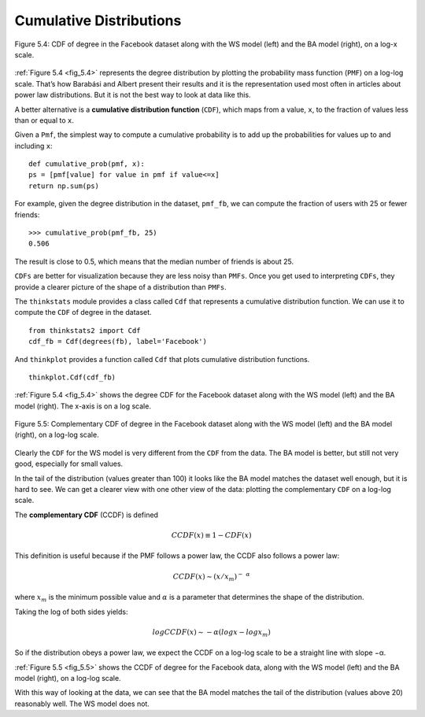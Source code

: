 
.. _fig_5.4:

Cumulative Distributions
------------------------

.. _5.8:

.. figure:: Figures/thinkcomplexity2013.png
   :align: center
   :alt: "Figure 5.4: CDF of degree in the Facebook dataset along with the WS model (left) and the BA model (right), on a log-x scale."

   Figure 5.4: CDF of degree in the Facebook dataset along with the WS model (left) and the BA model (right), on a log-x scale.

:ref:`Figure 5.4 <fig_5.4>` represents the degree distribution by plotting the probability mass function (``PMF``) on a log-log scale. That’s how Barabási and Albert present their results and it is the representation used most often in articles about power law distributions. But it is not the best way to look at data like this.

A better alternative is a **cumulative distribution function** (``CDF``), which maps from a value, ``x``, to the fraction of values less than or equal to ``x``.

Given a ``Pmf``, the simplest way to compute a cumulative probability is to add up the probabilities for values up to and including ``x``:

::

    def cumulative_prob(pmf, x):
    ps = [pmf[value] for value in pmf if value<=x]
    return np.sum(ps)

For example, given the degree distribution in the dataset, ``pmf_fb``, we can compute the fraction of users with 25 or fewer friends:

::

    >>> cumulative_prob(pmf_fb, 25)
    0.506

The result is close to 0.5, which means that the median number of friends is about 25.

``CDFs`` are better for visualization because they are less noisy than ``PMFs``. Once you get used to interpreting ``CDFs``, they provide a clearer picture of the shape of a distribution than ``PMFs``.

The ``thinkstats`` module provides a class called ``Cdf`` that represents a cumulative distribution function. We can use it to compute the ``CDF`` of degree in the dataset.

::

    from thinkstats2 import Cdf
    cdf_fb = Cdf(degrees(fb), label='Facebook')

And ``thinkplot`` provides a function called ``Cdf`` that plots cumulative distribution functions.

.. _fig_5.5:

::

    
    thinkplot.Cdf(cdf_fb)

:ref:`Figure 5.4 <fig_5.4>` shows the degree CDF for the Facebook dataset along with the WS model (left) and the BA model (right). The x-axis is on a log scale.

.. figure:: Figures/thinkcomplexity2014.png
   :align: center
   :alt: "Figure 5.5: Complementary CDF of degree in the Facebook dataset along with the WS model (left) and the BA model (right), on a log-log scale."

   Figure 5.5: Complementary CDF of degree in the Facebook dataset along with the WS model (left) and the BA model (right), on a log-log scale.

Clearly the ``CDF`` for the WS model is very different from the ``CDF`` from the data. The BA model is better, but still not very good, especially for small values.

In the tail of the distribution (values greater than 100) it looks like the BA model matches the dataset well enough, but it is hard to see. We can get a clearer view with one other view of the data: plotting the complementary ``CDF`` on a log-log scale.

The **complementary CDF** (CCDF) is defined

.. math::
   CCDF(x) ≡ 1 − CDF(x) 
    
This definition is useful because if the PMF follows a power law, the CCDF also follows a power law:

.. math::
   CCDF(x) ∼ (x/x_m)^-\ ^α
   
where :math:`x_m` is the minimum possible value and :math:`α` is a parameter that determines the shape of the distribution.

Taking the log of both sides yields:

.. math::
   logCCDF(x) ∼ −α (logx − logx_m) 

So if the distribution obeys a power law, we expect the CCDF on a log-log scale to be a straight line with slope −α.

:ref:`Figure 5.5 <fig_5.5>` shows the CCDF of degree for the Facebook data, along with the WS model (left) and the BA model (right), on a log-log scale.

With this way of looking at the data, we can see that the BA model matches the tail of the distribution (values above 20) reasonably well. The WS model does not.

